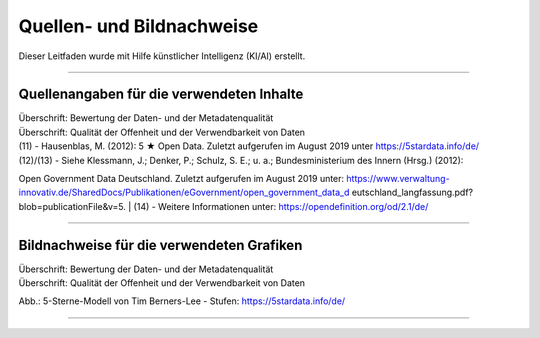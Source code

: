 
--------------------------
Quellen- und Bildnachweise
--------------------------

Dieser Leitfaden wurde mit Hilfe künstlicher Intelligenz (KI/AI) erstellt.

------------------------------------------------------------------------------------------

Quellenangaben für die verwendeten Inhalte
^^^^^^^^^^^^^^^^^^^^^^^^^^^^^^^^^^^^^^^^^^^

| Überschrift: Bewertung der Daten- und der Metadatenqualität
| Überschrift: Qualität der Offenheit und der Verwendbarkeit von Daten

| (11) - Hausenblas, M. (2012): 5 ★ Open Data. Zuletzt aufgerufen im August 2019 unter https://5stardata.info/de/
| (12)/(13) - Siehe Klessmann, J.; Denker, P.; Schulz, S. E.; u. a.; Bundesministerium des Innern (Hrsg.) (2012): 
Open Government Data Deutschland. 
Zuletzt aufgerufen im August 2019 unter: https://www.verwaltung-innovativ.de/SharedDocs/Publikationen/eGovernment/open_government_data_d  eutschland_langfassung.pdf? blob=publicationFile&v=5.
| (14) - Weitere Informationen unter: https://opendefinition.org/od/2.1/de/

------------------------------------------------------------------------------------------

Bildnachweise für die verwendeten Grafiken
^^^^^^^^^^^^^^^^^^^^^^^^^^^^^^^^^^^^^^^^^^^^

| Überschrift: Bewertung der Daten- und der Metadatenqualität
| Überschrift: Qualität der Offenheit und der Verwendbarkeit von Daten

Abb.: 5-Sterne-Modell von Tim Berners-Lee - Stufen: https://5stardata.info/de/

------------------------------------------------------------------------------------------


